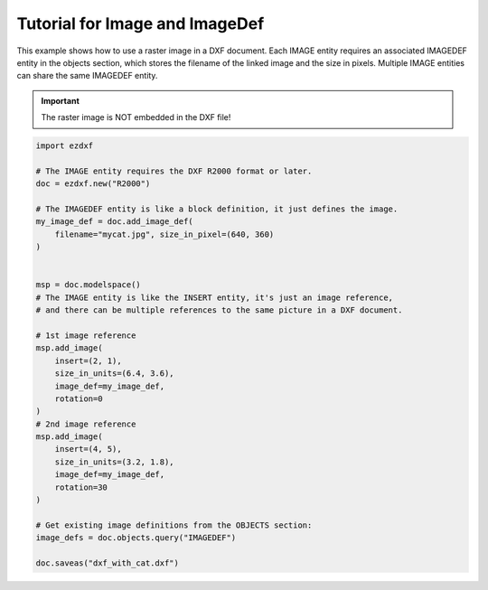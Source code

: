 .. _tut_image:

Tutorial for Image and ImageDef
===============================

This example shows how to use a raster image in a DXF document.
Each IMAGE entity requires an associated IMAGEDEF entity in the objects
section, which stores the filename of the linked image and the size in pixels.
Multiple IMAGE entities can share the same IMAGEDEF entity.

.. important::

    The raster image is NOT embedded in the DXF file!

.. code-block:: Python

    import ezdxf

    # The IMAGE entity requires the DXF R2000 format or later.
    doc = ezdxf.new("R2000")

    # The IMAGEDEF entity is like a block definition, it just defines the image.
    my_image_def = doc.add_image_def(
        filename="mycat.jpg", size_in_pixel=(640, 360)
    )


    msp = doc.modelspace()
    # The IMAGE entity is like the INSERT entity, it's just an image reference,
    # and there can be multiple references to the same picture in a DXF document.

    # 1st image reference
    msp.add_image(
        insert=(2, 1),
        size_in_units=(6.4, 3.6),
        image_def=my_image_def,
        rotation=0
    )
    # 2nd image reference
    msp.add_image(
        insert=(4, 5),
        size_in_units=(3.2, 1.8),
        image_def=my_image_def,
        rotation=30
    )

    # Get existing image definitions from the OBJECTS section:
    image_defs = doc.objects.query("IMAGEDEF")

    doc.saveas("dxf_with_cat.dxf")


